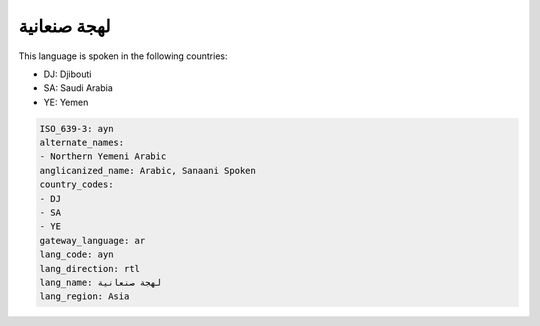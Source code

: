 .. _ayn:

لهجة صنعانية
=======================

This language is spoken in the following countries:

* DJ: Djibouti
* SA: Saudi Arabia
* YE: Yemen

.. code-block:: yaml

    ISO_639-3: ayn
    alternate_names:
    - Northern Yemeni Arabic
    anglicanized_name: Arabic, Sanaani Spoken
    country_codes:
    - DJ
    - SA
    - YE
    gateway_language: ar
    lang_code: ayn
    lang_direction: rtl
    lang_name: لهجة صنعانية
    lang_region: Asia
    
